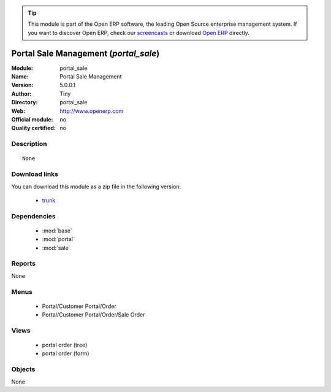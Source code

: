 
.. module:: portal_sale
    :synopsis: Portal Sale Management 
    :noindex:
.. 

.. raw:: html

      <br />
    <link rel="stylesheet" href="../_static/hide_objects_in_sidebar.css" type="text/css" />

.. tip:: This module is part of the Open ERP software, the leading Open Source 
  enterprise management system. If you want to discover Open ERP, check our 
  `screencasts <href="http://openerp.tv>`_ or download 
  `Open ERP <href="http://openerp.com>`_ directly.

.. raw:: html

    <div class="js-kit-rating" title="" permalink="" standalone="yes" path="/portal_sale"></div>
    <script src="http://js-kit.com/ratings.js"></script>

Portal Sale Management (*portal_sale*)
======================================
:Module: portal_sale
:Name: Portal Sale Management
:Version: 5.0.0.1
:Author: Tiny
:Directory: portal_sale
:Web: http://www.openerp.com
:Official module: no
:Quality certified: no

Description
-----------

::

  None

Download links
--------------

You can download this module as a zip file in the following version:

  * `trunk </download/modules/trunk/portal_sale.zip>`_


Dependencies
------------

 * :mod:`base`
 * :mod:`portal`
 * :mod:`sale`

Reports
-------

None


Menus
-------

 * Portal/Customer Portal/Order
 * Portal/Customer Portal/Order/Sale Order

Views
-----

 * portal order (tree)
 * portal order (form)


Objects
-------

None
